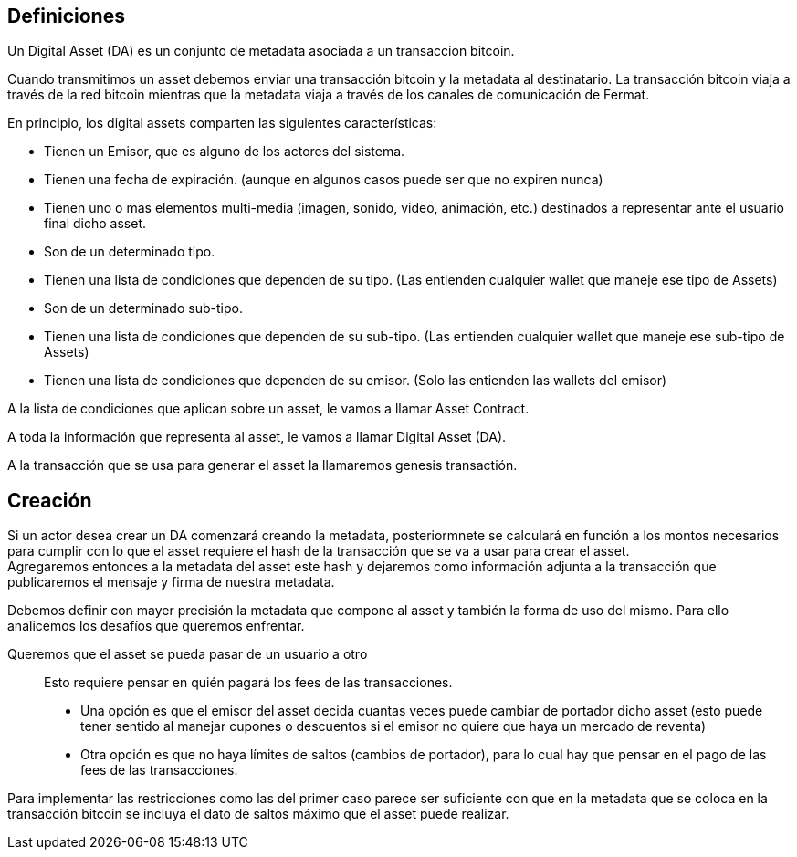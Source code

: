 == Definiciones

Un Digital Asset (DA) es un conjunto de metadata asociada a un transaccion bitcoin.

Cuando transmitimos un asset debemos enviar una transacción bitcoin y la metadata al destinatario.
La transacción bitcoin viaja a través de la red bitcoin mientras que la metadata viaja a través de
los canales de comunicación de Fermat. +

En principio, los digital assets comparten las siguientes características:

* Tienen un Emisor, que es alguno de los actores del sistema.
* Tienen una fecha de expiración. (aunque en algunos casos puede ser que no expiren nunca)
* Tienen uno o mas elementos multi-media (imagen, sonido, video, animación, etc.) destinados a representar ante el usuario final dicho asset.
* Son de un determinado tipo.
* Tienen una lista de condiciones que dependen de su tipo. (Las entienden cualquier wallet que maneje ese tipo de Assets)
* Son de un determinado sub-tipo.
* Tienen una lista de condiciones que dependen de su sub-tipo. (Las entienden cualquier wallet que maneje ese sub-tipo de Assets)
* Tienen una lista de condiciones que dependen de su emisor. (Solo las entienden las wallets del emisor)

A la lista de condiciones que aplican sobre un asset, le vamos a llamar Asset Contract.

A toda la información que representa al asset, le vamos a llamar Digital Asset (DA).

A la transacción que se usa para generar el asset la llamaremos genesis transactión.

== Creación

Si un actor desea crear un DA comenzará creando la metadata, posteriormnete se calculará en función
a los montos necesarios para cumplir con lo que el asset requiere el hash de la transacción que se
va a usar para crear el asset. +
Agregaremos entonces a la metadata del asset este hash y dejaremos como información adjunta a la
transacción que publicaremos el mensaje y firma de nuestra metadata. +

Debemos definir con mayer precisión la metadata que compone al asset y también la forma de uso del
mismo. Para ello analicemos los desafíos que queremos enfrentar.

Queremos que el asset se pueda pasar de un usuario a otro:: Esto requiere pensar en quién pagará los
fees de las transacciones.
** Una opción es que el emisor del asset decida cuantas veces puede cambiar
de portador dicho asset (esto puede tener sentido al manejar cupones o descuentos si el emisor no
quiere que haya un mercado de reventa)
** Otra opción es que no haya límites de saltos (cambios de portador), para lo cual hay que pensar
en el pago de las fees de las transacciones.

Para implementar las restricciones como las del primer caso parece ser suficiente con que en la
metadata que se coloca en la transacción bitcoin se incluya el dato de saltos máximo que el asset
puede realizar. +

